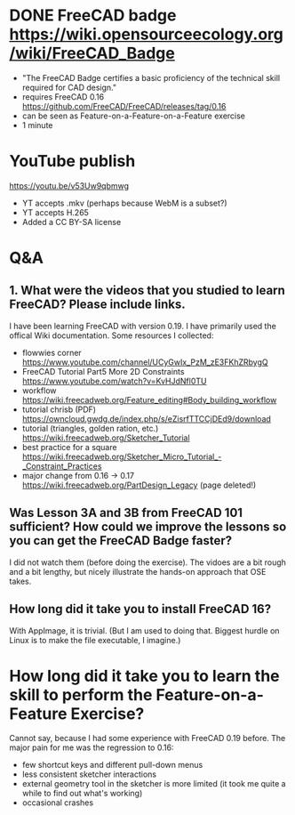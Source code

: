 * DONE FreeCAD badge https://wiki.opensourceecology.org/wiki/FreeCAD_Badge
- "The FreeCAD Badge certifies a basic proficiency of the technical skill required for CAD design."
- requires FreeCAD 0.16 https://github.com/FreeCAD/FreeCAD/releases/tag/0.16
- can be seen as Feature-on-a-Feature-on-a-Feature exercise
- 1 minute
* YouTube publish
https://youtu.be/v53Uw9qbmwg
- YT accepts .mkv (perhaps because WebM is a subset?)
- YT accepts H.265
- Added a CC BY-SA license
* Q&A
** 1. What were the videos that you studied to learn FreeCAD? Please include links.
I have been learning FreeCAD with version 0.19. I have primarily used
the offical Wiki documentation. Some resources I collected:
- flowwies corner https://www.youtube.com/channel/UCyGwIx_PzM_zE3FKhZRbygQ
- FreeCAD Tutorial Part5 More 2D Constraints https://www.youtube.com/watch?v=KvHJdNfl0TU
- workflow https://wiki.freecadweb.org/Feature_editing#Body_building_workflow
- tutorial chrisb (PDF) https://owncloud.gwdg.de/index.php/s/eZisrfTTCCjDEd9/download
- tutorial (triangles, golden ration, etc.) https://wiki.freecadweb.org/Sketcher_Tutorial
- best practice for a square https://wiki.freecadweb.org/Sketcher_Micro_Tutorial_-_Constraint_Practices
- major change from 0.16 -> 0.17 https://wiki.freecadweb.org/PartDesign_Legacy (page deleted!)
** Was Lesson 3A and 3B from FreeCAD 101 sufficient? How could we improve the lessons so you can get the FreeCAD Badge faster?
I did not watch them (before doing the exercise). The vidoes are a bit
rough and a bit lengthy, but nicely illustrate the hands-on approach that OSE takes.
** How long did it take you to install FreeCAD 16?
With AppImage, it is trivial. (But I am used to doing that. Biggest
hurdle on Linux is to make the file executable, I imagine.)
* How long did it take you to learn the skill to perform the Feature-on-a-Feature Exercise?
Cannot say, because I had some experience with FreeCAD 0.19
before. The major pain for me was the regression to 0.16:
- few shortcut keys and different pull-down menus
- less consistent sketcher interactions
- external geometry tool in the sketcher is more limited (it took me quite a while to find out what's working)
- occasional crashes
